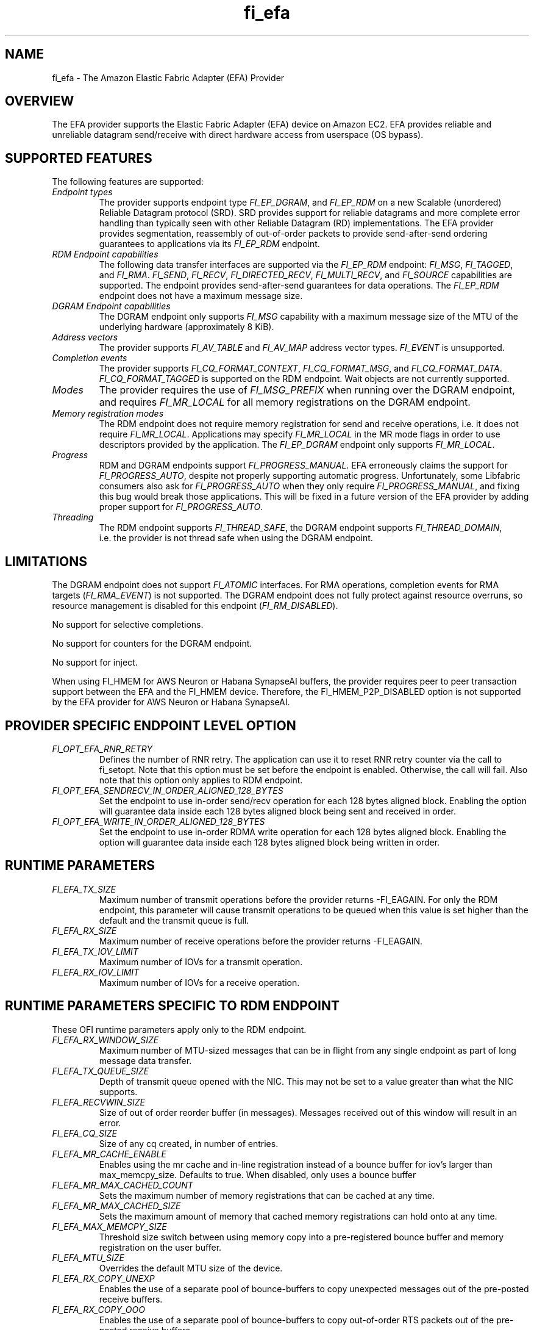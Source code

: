 .\" Automatically generated by Pandoc 2.9.2.1
.\"
.TH "fi_efa" "7" "2023\-03\-20" "Libfabric Programmer\[cq]s Manual" "#VERSION#"
.hy
.SH NAME
.PP
fi_efa - The Amazon Elastic Fabric Adapter (EFA) Provider
.SH OVERVIEW
.PP
The EFA provider supports the Elastic Fabric Adapter (EFA) device on
Amazon EC2.
EFA provides reliable and unreliable datagram send/receive with direct
hardware access from userspace (OS bypass).
.SH SUPPORTED FEATURES
.PP
The following features are supported:
.TP
\f[I]Endpoint types\f[R]
The provider supports endpoint type \f[I]FI_EP_DGRAM\f[R], and
\f[I]FI_EP_RDM\f[R] on a new Scalable (unordered) Reliable Datagram
protocol (SRD).
SRD provides support for reliable datagrams and more complete error
handling than typically seen with other Reliable Datagram (RD)
implementations.
The EFA provider provides segmentation, reassembly of out-of-order
packets to provide send-after-send ordering guarantees to applications
via its \f[I]FI_EP_RDM\f[R] endpoint.
.TP
\f[I]RDM Endpoint capabilities\f[R]
The following data transfer interfaces are supported via the
\f[I]FI_EP_RDM\f[R] endpoint: \f[I]FI_MSG\f[R], \f[I]FI_TAGGED\f[R], and
\f[I]FI_RMA\f[R].
\f[I]FI_SEND\f[R], \f[I]FI_RECV\f[R], \f[I]FI_DIRECTED_RECV\f[R],
\f[I]FI_MULTI_RECV\f[R], and \f[I]FI_SOURCE\f[R] capabilities are
supported.
The endpoint provides send-after-send guarantees for data operations.
The \f[I]FI_EP_RDM\f[R] endpoint does not have a maximum message size.
.TP
\f[I]DGRAM Endpoint capabilities\f[R]
The DGRAM endpoint only supports \f[I]FI_MSG\f[R] capability with a
maximum message size of the MTU of the underlying hardware
(approximately 8 KiB).
.TP
\f[I]Address vectors\f[R]
The provider supports \f[I]FI_AV_TABLE\f[R] and \f[I]FI_AV_MAP\f[R]
address vector types.
\f[I]FI_EVENT\f[R] is unsupported.
.TP
\f[I]Completion events\f[R]
The provider supports \f[I]FI_CQ_FORMAT_CONTEXT\f[R],
\f[I]FI_CQ_FORMAT_MSG\f[R], and \f[I]FI_CQ_FORMAT_DATA\f[R].
\f[I]FI_CQ_FORMAT_TAGGED\f[R] is supported on the RDM endpoint.
Wait objects are not currently supported.
.TP
\f[I]Modes\f[R]
The provider requires the use of \f[I]FI_MSG_PREFIX\f[R] when running
over the DGRAM endpoint, and requires \f[I]FI_MR_LOCAL\f[R] for all
memory registrations on the DGRAM endpoint.
.TP
\f[I]Memory registration modes\f[R]
The RDM endpoint does not require memory registration for send and
receive operations, i.e.\ it does not require \f[I]FI_MR_LOCAL\f[R].
Applications may specify \f[I]FI_MR_LOCAL\f[R] in the MR mode flags in
order to use descriptors provided by the application.
The \f[I]FI_EP_DGRAM\f[R] endpoint only supports \f[I]FI_MR_LOCAL\f[R].
.TP
\f[I]Progress\f[R]
RDM and DGRAM endpoints support \f[I]FI_PROGRESS_MANUAL\f[R].
EFA erroneously claims the support for \f[I]FI_PROGRESS_AUTO\f[R],
despite not properly supporting automatic progress.
Unfortunately, some Libfabric consumers also ask for
\f[I]FI_PROGRESS_AUTO\f[R] when they only require
\f[I]FI_PROGRESS_MANUAL\f[R], and fixing this bug would break those
applications.
This will be fixed in a future version of the EFA provider by adding
proper support for \f[I]FI_PROGRESS_AUTO\f[R].
.TP
\f[I]Threading\f[R]
The RDM endpoint supports \f[I]FI_THREAD_SAFE\f[R], the DGRAM endpoint
supports \f[I]FI_THREAD_DOMAIN\f[R], i.e.\ the provider is not thread
safe when using the DGRAM endpoint.
.SH LIMITATIONS
.PP
The DGRAM endpoint does not support \f[I]FI_ATOMIC\f[R] interfaces.
For RMA operations, completion events for RMA targets
(\f[I]FI_RMA_EVENT\f[R]) is not supported.
The DGRAM endpoint does not fully protect against resource overruns, so
resource management is disabled for this endpoint
(\f[I]FI_RM_DISABLED\f[R]).
.PP
No support for selective completions.
.PP
No support for counters for the DGRAM endpoint.
.PP
No support for inject.
.PP
When using FI_HMEM for AWS Neuron or Habana SynapseAI buffers, the
provider requires peer to peer transaction support between the EFA and
the FI_HMEM device.
Therefore, the FI_HMEM_P2P_DISABLED option is not supported by the EFA
provider for AWS Neuron or Habana SynapseAI.
.SH PROVIDER SPECIFIC ENDPOINT LEVEL OPTION
.TP
\f[I]FI_OPT_EFA_RNR_RETRY\f[R]
Defines the number of RNR retry.
The application can use it to reset RNR retry counter via the call to
fi_setopt.
Note that this option must be set before the endpoint is enabled.
Otherwise, the call will fail.
Also note that this option only applies to RDM endpoint.
.TP
\f[I]FI_OPT_EFA_SENDRECV_IN_ORDER_ALIGNED_128_BYTES\f[R]
Set the endpoint to use in-order send/recv operation for each 128 bytes
aligned block.
Enabling the option will guarantee data inside each 128 bytes aligned
block being sent and received in order.
.TP
\f[I]FI_OPT_EFA_WRITE_IN_ORDER_ALIGNED_128_BYTES\f[R]
Set the endpoint to use in-order RDMA write operation for each 128 bytes
aligned block.
Enabling the option will guarantee data inside each 128 bytes aligned
block being written in order.
.SH RUNTIME PARAMETERS
.TP
\f[I]FI_EFA_TX_SIZE\f[R]
Maximum number of transmit operations before the provider returns
-FI_EAGAIN.
For only the RDM endpoint, this parameter will cause transmit operations
to be queued when this value is set higher than the default and the
transmit queue is full.
.TP
\f[I]FI_EFA_RX_SIZE\f[R]
Maximum number of receive operations before the provider returns
-FI_EAGAIN.
.TP
\f[I]FI_EFA_TX_IOV_LIMIT\f[R]
Maximum number of IOVs for a transmit operation.
.TP
\f[I]FI_EFA_RX_IOV_LIMIT\f[R]
Maximum number of IOVs for a receive operation.
.SH RUNTIME PARAMETERS SPECIFIC TO RDM ENDPOINT
.PP
These OFI runtime parameters apply only to the RDM endpoint.
.TP
\f[I]FI_EFA_RX_WINDOW_SIZE\f[R]
Maximum number of MTU-sized messages that can be in flight from any
single endpoint as part of long message data transfer.
.TP
\f[I]FI_EFA_TX_QUEUE_SIZE\f[R]
Depth of transmit queue opened with the NIC.
This may not be set to a value greater than what the NIC supports.
.TP
\f[I]FI_EFA_RECVWIN_SIZE\f[R]
Size of out of order reorder buffer (in messages).
Messages received out of this window will result in an error.
.TP
\f[I]FI_EFA_CQ_SIZE\f[R]
Size of any cq created, in number of entries.
.TP
\f[I]FI_EFA_MR_CACHE_ENABLE\f[R]
Enables using the mr cache and in-line registration instead of a bounce
buffer for iov\[cq]s larger than max_memcpy_size.
Defaults to true.
When disabled, only uses a bounce buffer
.TP
\f[I]FI_EFA_MR_MAX_CACHED_COUNT\f[R]
Sets the maximum number of memory registrations that can be cached at
any time.
.TP
\f[I]FI_EFA_MR_MAX_CACHED_SIZE\f[R]
Sets the maximum amount of memory that cached memory registrations can
hold onto at any time.
.TP
\f[I]FI_EFA_MAX_MEMCPY_SIZE\f[R]
Threshold size switch between using memory copy into a pre-registered
bounce buffer and memory registration on the user buffer.
.TP
\f[I]FI_EFA_MTU_SIZE\f[R]
Overrides the default MTU size of the device.
.TP
\f[I]FI_EFA_RX_COPY_UNEXP\f[R]
Enables the use of a separate pool of bounce-buffers to copy unexpected
messages out of the pre-posted receive buffers.
.TP
\f[I]FI_EFA_RX_COPY_OOO\f[R]
Enables the use of a separate pool of bounce-buffers to copy
out-of-order RTS packets out of the pre-posted receive buffers.
.TP
\f[I]FI_EFA_MAX_TIMEOUT\f[R]
Maximum timeout (us) for backoff to a peer after a receiver not ready
error.
.TP
\f[I]FI_EFA_TIMEOUT_INTERVAL\f[R]
Time interval (us) for the base timeout to use for exponential backoff
to a peer after a receiver not ready error.
.TP
\f[I]FI_EFA_ENABLE_SHM_TRANSFER\f[R]
Enable SHM provider to provide the communication across all intra-node
processes.
SHM transfer will be disabled in the case where
\f[C]ptrace protection\f[R] is turned on.
You can turn it off to enable shm transfer.
.TP
\f[I]FI_EFA_SHM_AV_SIZE\f[R]
Defines the maximum number of entries in SHM provider\[cq]s address
vector.
.TP
\f[I]FI_EFA_SHM_MAX_MEDIUM_SIZE\f[R]
Defines the switch point between small/medium message and large message.
The message larger than this switch point will be transferred with large
message protocol.
NOTE: This parameter is now deprecated.
.TP
\f[I]FI_EFA_INTER_MAX_MEDIUM_MESSAGE_SIZE\f[R]
The maximum size for inter EFA messages to be sent by using medium
message protocol.
Messages which can fit in one packet will be sent as eager message.
Messages whose sizes are smaller than this value will be sent using
medium message protocol.
Other messages will be sent using CTS based long message protocol.
.TP
\f[I]FI_EFA_FORK_SAFE\f[R]
Enable fork() support.
This may have a small performance impact and should only be set when
required.
Applications that require to register regions backed by huge pages and
also require fork support are not supported.
.TP
\f[I]FI_EFA_RUNT_SIZE\f[R]
The maximum number of bytes that will be eagerly sent by inflight
messages uses runting read message protocol (Default 307200).
.TP
\f[I]FI_EFA_SET_CUDA_SYNC_MEMOPS\f[R]
Set CU_POINTER_ATTRIBUTE_SYNC_MEMOPS for cuda ptr.
(Default: 1)
.TP
\f[I]FI_EFA_INTER_MIN_READ_MESSAGE_SIZE\f[R]
The minimum message size in bytes for inter EFA read message protocol.
If instance support RDMA read, messages whose size is larger than this
value will be sent by read message protocol.
(Default 1048576).
.TP
\f[I]FI_EFA_INTER_MIN_READ_WRITE_SIZE\f[R]
The mimimum message size for inter EFA write to use read write protocol.
If firmware support RDMA read, and FI_EFA_USE_DEVICE_RDMA is 1, write
requests whose size is larger than this value will use the read write
protocol (Default 65536).
.SH SEE ALSO
.PP
\f[C]fabric\f[R](7), \f[C]fi_provider\f[R](7), \f[C]fi_getinfo\f[R](3)
.SH AUTHORS
OpenFabrics.

